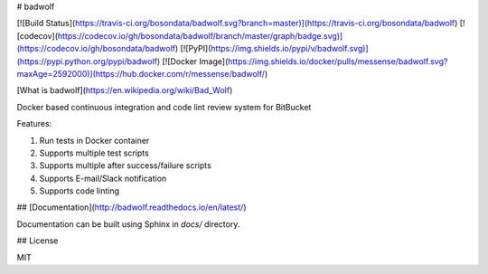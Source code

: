 # badwolf

[![Build Status](https://travis-ci.org/bosondata/badwolf.svg?branch=master)](https://travis-ci.org/bosondata/badwolf)
[![codecov](https://codecov.io/gh/bosondata/badwolf/branch/master/graph/badge.svg)](https://codecov.io/gh/bosondata/badwolf)
[![PyPI](https://img.shields.io/pypi/v/badwolf.svg)](https://pypi.python.org/pypi/badwolf)
[![Docker Image](https://img.shields.io/docker/pulls/messense/badwolf.svg?maxAge=2592000)](https://hub.docker.com/r/messense/badwolf/)

[What is badwolf](https://en.wikipedia.org/wiki/Bad_Wolf)

Docker based continuous integration and code lint review system for BitBucket

Features:

1. Run tests in Docker container
2. Supports multiple test scripts
3. Supports multiple after success/failure scripts
4. Supports E-mail/Slack notification
5. Supports code linting

## [Documentation](http://badwolf.readthedocs.io/en/latest/)

Documentation can be built using Sphinx in `docs/` directory.

## License

MIT


